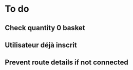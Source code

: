 * To do
** Check quantity 0 basket
** Utilisateur déjà inscrit
** Prevent route details if not connected
